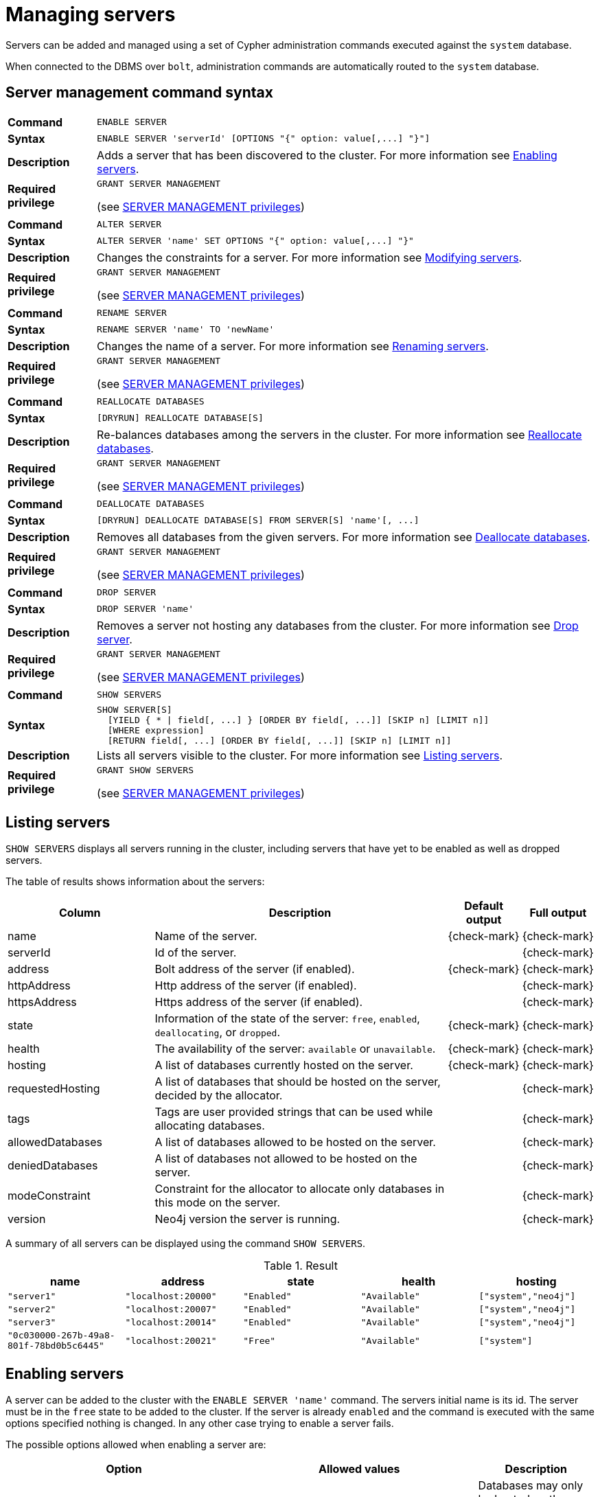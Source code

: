 :description: This section explains how to use Cypher to manage servers in Neo4j.
[role=enterprise-edition]
[[server-management]]
= Managing servers


Servers can be added and managed using a set of Cypher administration commands executed against the `system` database.

When connected to the DBMS over `bolt`, administration commands are automatically routed to the `system` database.


[[server-management-syntax]]
== Server management command syntax

[cols="<15s,<85"]
|===
| Command
m| ENABLE SERVER

| Syntax
a|
[source, cyper, role=noplay]
----
ENABLE SERVER 'serverId' [OPTIONS "{" option: value[,...] "}"]
----

| Description
a| Adds a server that has been discovered to the cluster.
For more information see <<server-management-enable-server>>.

| Required privilege
a| `GRANT SERVER MANAGEMENT`

(see xref:access-control/dbms-administration.adoc#access-control-dbms-administration-server-management[SERVER MANAGEMENT privileges])
|===

[cols="<15s,<85"]
|===
| Command
m| ALTER SERVER

| Syntax
a|
[source, cyper, role=noplay]
----
ALTER SERVER 'name' SET OPTIONS "{" option: value[,...] "}"
----

| Description
a| Changes the constraints for a server.
For more information see <<server-management-alter-server>>.

| Required privilege
a| `GRANT SERVER MANAGEMENT`

(see xref:access-control/dbms-administration.adoc#access-control-dbms-administration-server-management[SERVER MANAGEMENT privileges])
|===

[cols="<15s,<85"]
|===
| Command
m| RENAME SERVER

| Syntax
a|
[source, cyper, role=noplay]
----
RENAME SERVER 'name' TO 'newName'
----

| Description
a| Changes the name of a server.
For more information see <<server-management-rename-server>>.

| Required privilege
a| `GRANT SERVER MANAGEMENT`

(see xref:access-control/dbms-administration.adoc#access-control-dbms-administration-server-management[SERVER MANAGEMENT privileges])
|===

[cols="<15s,<85"]
|===
| Command
m| REALLOCATE DATABASES

| Syntax
a|
[source, cyper, role=noplay]
----
[DRYRUN] REALLOCATE DATABASE[S]
----

| Description
a| Re-balances databases among the servers in the cluster.
For more information see <<server-management-reallocate>>.

| Required privilege
a| `GRANT SERVER MANAGEMENT`

(see xref:access-control/dbms-administration.adoc#access-control-dbms-administration-server-management[SERVER MANAGEMENT privileges])
|===

[cols="<15s,<85"]
|===
| Command
m| DEALLOCATE DATABASES

| Syntax
a|
[source, cyper, role=noplay]
----
[DRYRUN] DEALLOCATE DATABASE[S] FROM SERVER[S] 'name'[, ...]
----

| Description
a| Removes all databases from the given servers.
For more information see <<server-management-deallocate>>.

| Required privilege
a| `GRANT SERVER MANAGEMENT`

(see xref:access-control/dbms-administration.adoc#access-control-dbms-administration-server-management[SERVER MANAGEMENT privileges])
|===

[cols="<15s,<85"]
|===
| Command
m| DROP SERVER

| Syntax
a|
[source, cyper, role=noplay]
----
DROP SERVER 'name'
----

| Description
a| Removes a server not hosting any databases from the cluster.
For more information see <<server-management-drop-server>>.

| Required privilege
a| `GRANT SERVER MANAGEMENT`

(see xref:access-control/dbms-administration.adoc#access-control-dbms-administration-server-management[SERVER MANAGEMENT privileges])
|===

[cols="<15s,<85"]
|===
| Command
m| SHOW SERVERS

| Syntax
a|
[source, cyper, role=noplay]
----
SHOW SERVER[S]
  [YIELD { * \| field[, ...] } [ORDER BY field[, ...]] [SKIP n] [LIMIT n]]
  [WHERE expression]
  [RETURN field[, ...] [ORDER BY field[, ...]] [SKIP n] [LIMIT n]]
----

| Description
a| Lists all servers visible to the cluster.
For more information see <<server-management-show-servers>>.

| Required privilege
a| `GRANT SHOW SERVERS`

(see xref:access-control/dbms-administration.adoc#access-control-dbms-administration-server-management[SERVER MANAGEMENT privileges])
|===

[[server-management-show-servers]]
== Listing servers

`SHOW SERVERS` displays all servers running in the cluster, including servers that have yet to be enabled as well as dropped servers.

The table of results shows information about the servers:

[options="header", width="100%", cols="2a,4,1,1"]
|===
| Column
| Description
| Default output
| Full output

| name
| Name of the server.
| {check-mark}
| {check-mark}

| serverId
| Id of the server.
|
| {check-mark}

| address
| Bolt address of the server (if enabled).
| {check-mark}
| {check-mark}

| httpAddress
| Http address of the server (if enabled).
|
| {check-mark}

| httpsAddress
| Https address of the server (if enabled).
|
| {check-mark}

| state
| Information of the state of the server: `free`, `enabled`, `deallocating`, or `dropped`.
| {check-mark}
| {check-mark}

| health
| The availability of the server: `available` or `unavailable`.
| {check-mark}
| {check-mark}

| hosting
| A list of databases currently hosted on the server.
| {check-mark}
| {check-mark}

| requestedHosting
| A list of databases that should be hosted on the server, decided by the allocator.
|
| {check-mark}

| tags
| Tags are user provided strings that can be used while allocating databases.
|
| {check-mark}

| allowedDatabases
| A list of databases allowed to be hosted on the server.
|
| {check-mark}

| deniedDatabases
| A list of databases not allowed to be hosted on the server.
|
| {check-mark}

| modeConstraint
| Constraint for the allocator to allocate only databases in this mode on the server.
|
| {check-mark}

| version
| Neo4j version the server is running.
|
| {check-mark}
|===

A summary of all servers can be displayed using the command `SHOW SERVERS`.

.Result
[options="header,footer", width="100%", cols="m,m,m,m,m"]
|===
|name|address|state|health|hosting

| "server1"                              | "localhost:20000" | "Enabled" | "Available" | ["system","neo4j"]
| "server2"                              | "localhost:20007" | "Enabled" | "Available" | ["system","neo4j"]
| "server3"                              | "localhost:20014" | "Enabled" | "Available" | ["system","neo4j"]
| "0c030000-267b-49a8-801f-78bd0b5c6445" | "localhost:20021" | "Free"    | "Available" | ["system"]
|===

[[server-management-enable-server]]
== Enabling servers

A server can be added to the cluster with the `ENABLE SERVER 'name'` command.
The servers initial name is its id.
The server must be in the `free` state to be added to the cluster.
If the server is already `enabled` and the command is executed with the same options specified nothing is changed.
In any other case trying to enable a server fails.

The possible options allowed when enabling a server are:

[options="header", width="100%", cols="2a,2,^.^"]
|===
| Option
| Allowed values
| Description

| modeConstraint
| `PRIMARY`, `SECONDARY`, `NONE`
| Databases may only be hosted on the server in the mode specified by the constraint.
`None` means there is no constraint and any mode is allowed.

| allowedDatabases
| list of database names
| Only databases matching the specified names may be hosted on the server.
This may not be specified in combination with `deniedDatabases`.

| deniedDatabases
| list of database names
| Only databases **not** matching the specified names may be hosted on the server.
This may not be specified in combination with `allowedDatabases`.
|===

[[server-management-alter-server]]
== Modifying servers

The constraints on a server can be changed with `ALTER SERVER 'name' SET OPTIONS { option: value }`.
Either the name or the id of the server can be used.

The possible options allowed when altering a server are:

[options="header", width="100%", cols="2a,2,^.^"]
|===
| Option
| Allowed values
| Description

| modeConstraint
| `PRIMARY`, `SECONDARY`, `NONE`
| Databases may only be hosted on the server in the mode specified by the constraint.
`None` means there is no constraint and any mode is allowed.

| allowedDatabases
| list of database names
| Only databases matching the specified names may be hosted on the server.
This may not be specified in combination with `deniedDatabases`.

| deniedDatabases
| list of database names
| Only databases **not** matching the specified names may be hosted on the server.
This may not be specified in combination with `allowedDatabases`.
|===

[[server-management-rename-server]]
== Renaming servers

The name of a server can be altered with `RENAME SERVER 'name' TO 'newName'`.
Either the id or current name of the server can be used to identify the server.
The new name of the server must be unique.

[[server-management-reallocate]]
== Reallocate databases

After enabling a server, `REALLOCATE DATABASES` can be used to make the cluster re-balance databases across all servers that are part of the cluster.
Using `DRYRUN REALLOCATE DATABASE` returns a view of how the databases would have been re-balanced if the command was executed without `DRYRUN`:

.Result
[options="header,footer", width="100%", cols="m,m,m,m,m,m"]
|===
|database|fromServerName|fromServerId|toServerName|toServerId|mode

| "db1"    | "server-1" | "00000000-94ff-4ede-87be-3d741b795480" | "server-4" | "00000002-25a9-4984-9ad2-dc39024c9238" | "primary"
| "db3"    | "server-1" | "00000000-94ff-4ede-87be-3d741b795480" | "server-5" | "00000003-0df7-4057-81fd-1cf43c9ef5f7" | "primary"
|===

[NOTE]
====
`DRYRUN` is introduced in Neo4j 5.2, and thus is not available in earlier minor releases of v5.
====

[[server-management-deallocate]]
== Deallocate databases

A server can be set to not host any databases with `DEALLOCATE DATABASES FROM SERVER 'name'`, in preparation for removing the server from the cluster.
Either the id or name of the server can be used.
All databases that the server is hosting are moved to other servers.
The server changes state to `deallocating`.
A deallocated server cannot readily be enabled again.

Multiple servers can be deallocated at the same time, `DEALLOCATE DATABASES FROM SERVER 'server-1', 'server-2'`.
The command fails if there aren't enough servers available to move the databases to.

Using `DRYRUN DEALLOCATE DATABASES FROM 'server-1', 'server-2'` returns a view of how the databases would have been re-balanced if the command was executed without `DRYRUN`:

.Result
[options="header,footer", width="100%", cols="m,m,m,m,m,m"]
|===
|database|fromServerName|fromServerId|toServerName|toServerId|mode
| "db1" | "server-1" | "00000001-8c04-4731-a2fd-7b0289c511ce" | "server-4" | "00000002-5b91-43c1-8b25-5289f674563e" | "primary"
| "db1" | "server-2" | "00000000-7e53-427c-a987-24634c4745f3" | "server-5" | "00000003-0e98-44c8-9844-f0a4eb95b0d8" | "primary"
|===

[[server-management-drop-server]]
== Drop server

When a server has been deallocated and is no longer hosting any databases it can be removed from the cluster with `DROP SERVER 'name'`.
Either the id or name of the server can be used.
As long as the server is running, it is listed when showing servers with the state `dropped`.
